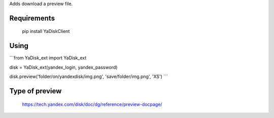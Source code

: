 Adds download a preview file.

Requirements
=======

    pip install YaDiskClient

Using
=======


```from YaDisk_ext import YaDisk_ext

disk = YaDisk_ext(yandex_login, yandex_password)

disk.preview('folder/on/yandexdisk/img.png', 'save/folder/img.png', 'XS')
```

Type of preview
======

    https://tech.yandex.com/disk/doc/dg/reference/preview-docpage/

